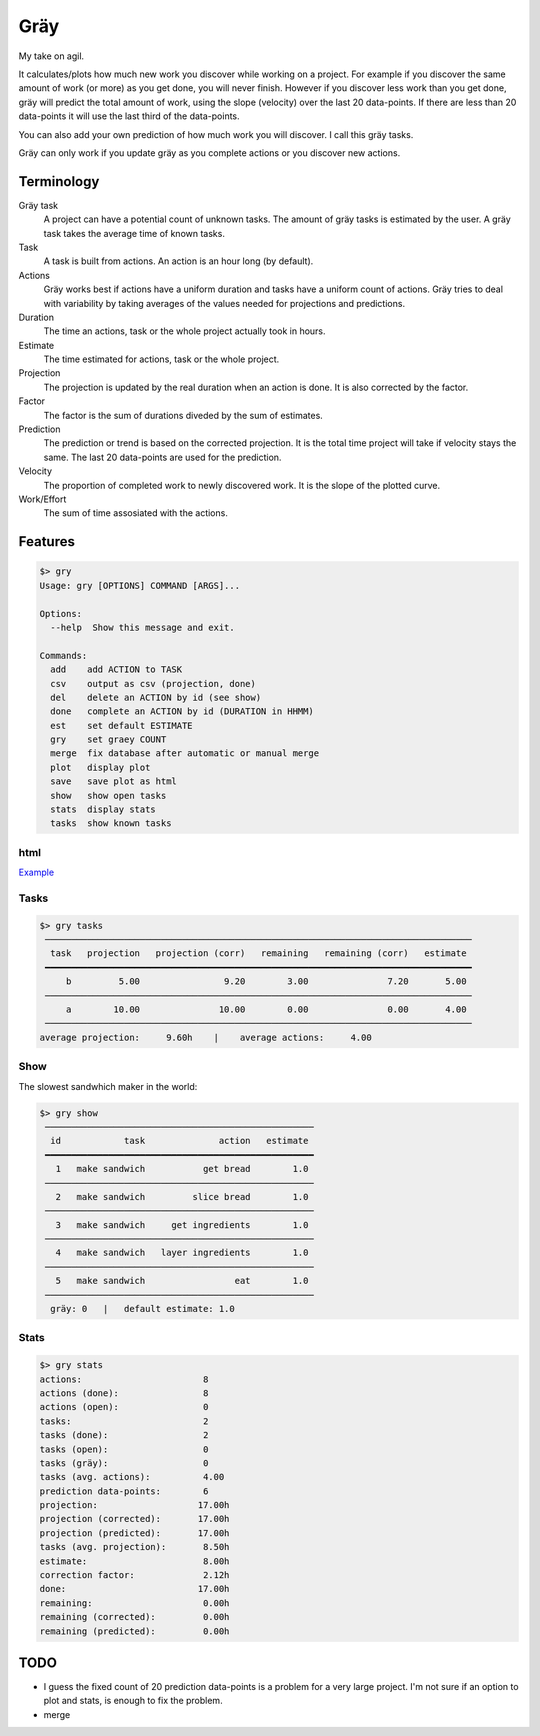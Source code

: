 ====
Gräy
====

My take on agil.

It calculates/plots how much new work you discover while working on
a project. For example if you discover the same amount of work (or more)
as you get done, you will never finish. However if you discover less work
than you get done, gräy will predict the total amount of work, using the slope
(velocity) over the last 20 data-points. If there are less than 20 data-points
it will use the last third of the data-points.

You can also add your own prediction of how much work you will discover. I call
this gräy tasks.

Gräy can only work if you update gräy as you complete actions or you discover
new actions.

.. raw:: html

    <img alt="plot" src="https://1042.ch/42/ganwell/graey.png" width="70%">

Terminology
===========

Gräy task
           A project can have a potential count of unknown tasks. The amount of
           gräy tasks is estimated by the user. A gräy task takes the average
           time of known tasks.

Task
           A task is built from actions. An action is an hour long (by
           default).

Actions
           Gräy works best if actions have a uniform duration and tasks have
           a uniform count of actions. Gräy tries to deal with variability
           by taking averages of the values needed for projections and
           predictions.

Duration
           The time an actions, task or the whole project actually took in hours.

Estimate
           The time estimated for actions, task or the whole project.

Projection
           The projection is updated by the real duration when an action is done.
           It is also corrected by the factor.

Factor
           The factor is the sum of durations diveded by the sum of estimates.

Prediction
           The prediction or trend is based on the corrected projection. It is
           the total time project will take if velocity stays the same. The last
           20 data-points are used for the prediction.

Velocity
           The proportion of completed work to newly discovered work.
           It is the slope of the plotted curve.

Work/Effort
           The sum of time assosiated with the actions.

Features
========

.. code-block:: text

   $> gry
   Usage: gry [OPTIONS] COMMAND [ARGS]...
   
   Options:
     --help  Show this message and exit.
   
   Commands:
     add    add ACTION to TASK
     csv    output as csv (projection, done)
     del    delete an ACTION by id (see show)
     done   complete an ACTION by id (DURATION in HHMM)
     est    set default ESTIMATE
     gry    set graey COUNT
     merge  fix database after automatic or manual merge
     plot   display plot
     save   save plot as html
     show   show open tasks
     stats  display stats
     tasks  show known tasks

html
----

Example_

.. _Example: http://1042.ch/42/ganwell/graey.html

Tasks
-----

.. code-block:: text

   $> gry tasks
    ─────────────────────────────────────────────────────────────────────────────────
     task   projection   projection (corr)   remaining   remaining (corr)   estimate
    ━━━━━━━━━━━━━━━━━━━━━━━━━━━━━━━━━━━━━━━━━━━━━━━━━━━━━━━━━━━━━━━━━━━━━━━━━━━━━━━━━
        b         5.00                9.20        3.00               7.20       5.00
    ─────────────────────────────────────────────────────────────────────────────────
        a        10.00               10.00        0.00               0.00       4.00
    ─────────────────────────────────────────────────────────────────────────────────
   average projection:     9.60h    |    average actions:     4.00

Show
----

The slowest sandwhich maker in the world:

.. code-block:: text

   $> gry show
    ───────────────────────────────────────────────────
     id            task              action   estimate
    ━━━━━━━━━━━━━━━━━━━━━━━━━━━━━━━━━━━━━━━━━━━━━━━━━━━
      1   make sandwich           get bread        1.0
    ───────────────────────────────────────────────────
      2   make sandwich         slice bread        1.0
    ───────────────────────────────────────────────────
      3   make sandwich     get ingredients        1.0
    ───────────────────────────────────────────────────
      4   make sandwich   layer ingredients        1.0
    ───────────────────────────────────────────────────
      5   make sandwich                 eat        1.0
    ───────────────────────────────────────────────────
     gräy: 0   |   default estimate: 1.0

Stats
-----

.. code-block:: text

   $> gry stats
   actions:                       8
   actions (done):                8
   actions (open):                0
   tasks:                         2
   tasks (done):                  2
   tasks (open):                  0
   tasks (gräy):                  0
   tasks (avg. actions):          4.00
   prediction data-points:        6
   projection:                   17.00h
   projection (corrected):       17.00h
   projection (predicted):       17.00h
   tasks (avg. projection):       8.50h
   estimate:                      8.00h
   correction factor:             2.12h
   done:                         17.00h
   remaining:                     0.00h
   remaining (corrected):         0.00h
   remaining (predicted):         0.00h

TODO
====

* I guess the fixed count of 20 prediction data-points is a problem for a very
  large project. I'm not sure if an option to plot and stats, is enough to fix
  the problem.

* merge
